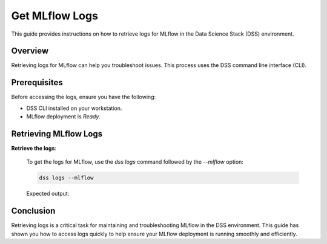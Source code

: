 Get MLflow Logs
=================

This guide provides instructions on how to retrieve logs for MLflow in the Data Science Stack (DSS) environment.

Overview
--------

Retrieving logs for MLflow can help you troubleshoot issues. This process uses the DSS command line interface (CLI).

Prerequisites
-------------

Before accessing the logs, ensure you have the following:

- DSS CLI installed on your workstation.
- MLflow deployment is `Ready`.

Retrieving MLflow Logs
------------------------

**Retrieve the logs**:

   To get the logs for MLflow, use the `dss logs` command followed by the `--mlflow` option:

   .. code-block:: bash

       dss logs --mlflow

   Expected output:

   .. code-block:: none
        [INFO] Logs for mlflow-6bbfc5db5-xlfvj:
        [INFO] [2024-04-30 07:57:54 +0000] [22] [INFO] Starting gunicorn 20.1.0
        [INFO] [2024-04-30 07:57:54 +0000] [22] [INFO] Listening at: http://0.0.0.0:5000 (22)
        [INFO] [2024-04-30 07:57:54 +0000] [22] [INFO] Using worker: sync
        [INFO] [2024-04-30 07:57:54 +0000] [23] [INFO] Booting worker with pid: 23
        [INFO] [2024-04-30 07:57:54 +0000] [24] [INFO] Booting worker with pid: 24
        [INFO] [2024-04-30 07:57:54 +0000] [25] [INFO] Booting worker with pid: 25
        [INFO] [2024-04-30 07:57:54 +0000] [26] [INFO] Booting worker with pid: 26


Conclusion
----------

Retrieving logs is a critical task for maintaining and troubleshooting MLflow in the DSS environment. This guide has shown you how to access logs quickly to help ensure your MLflow deployment is running smoothly and efficiently.

